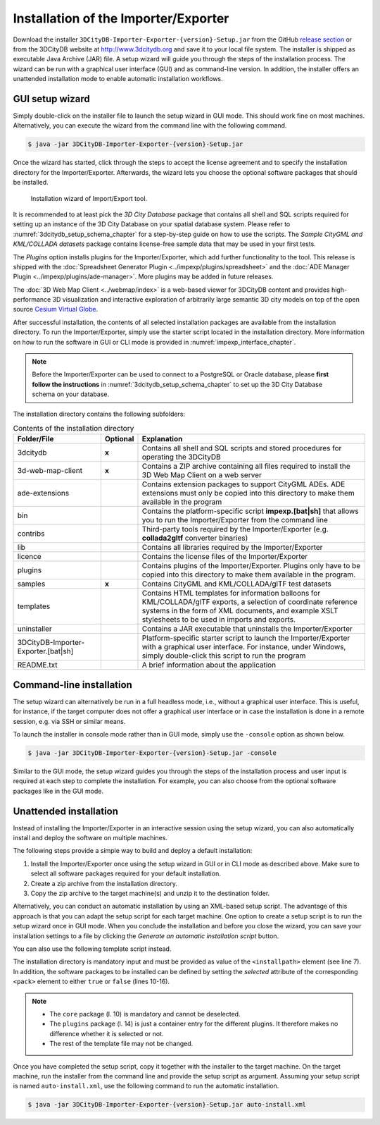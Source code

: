.. _first_steps_importer_exporter_installation:

Installation of the Importer/Exporter
-------------------------------------

Download the installer ``3DCityDB-Importer-Exporter-{version}-Setup.jar``
from the GitHub `release section <https://github.com/3dcitydb/importer-exporter/releases>`_
or from the 3DCityDB website at http://www.3dcitydb.org and save it to your
local file system. The installer is shipped as executable Java Archive (JAR)
file. A setup wizard will guide you through the steps of the installation
process. The wizard can be run with a graphical user interface (GUI) and as
command-line version. In addition, the installer offers an unattended
installation mode to enable automatic installation workflows.

.. _impexp_gui_installation_chapter:

GUI setup wizard
~~~~~~~~~~~~~~~~

Simply double-click on the installer file to launch the setup wizard
in GUI mode. This should work fine on most machines. Alternatively, you
can execute the wizard from the command line with the following command.

.. code:: bash

   $ java -jar 3DCityDB-Importer-Exporter-{version}-Setup.jar

Once the wizard has started, click through the steps to accept the license
agreement and to specify the installation directory for the
Importer/Exporter. Afterwards, the wizard lets you choose the
optional software packages that should be installed.

.. figure:: ../media/first_step_impexp_installation_wizard.png
   :name: first_step_impexp_installation_wizard

   Installation wizard of Import/Export tool.

It is recommended to at least pick the *3D City Database* package
that contains all shell and SQL scripts required for setting
up an instance of the 3D City Database on your spatial database system.
Please refer to :numref:`3dcitydb_setup_schema_chapter`
for a step-by-step guide on how to use the scripts.
The *Sample CityGML and KML/COLLADA datasets* package contains
license-free sample data that may be used in your first tests.

The *Plugins* option installs plugins for the
Importer/Exporter, which add further functionality to the tool. This
release is shipped with the
:doc:`Spreadsheet Generator Plugin <../impexp/plugins/spreadsheet>`
and the
:doc:`ADE Manager Plugin <../impexp/plugins/ade-manager>`.
More plugins may be added in future releases.

The :doc:`3D Web Map Client <../webmap/index>` is a web-based
viewer for 3DCityDB content and provides high-performance 3D visualization
and interactive exploration of arbitrarily large semantic 3D city models
on top of the open source `Cesium Virtual Globe <https://cesiumjs.org/>`_.

After successful installation, the contents of all selected installation
packages are available from the installation directory. To run the
Importer/Exporter, simply use the starter script located in the installation
directory. More information on how to run the
software in GUI or CLI mode is provided in :numref:`impexp_interface_chapter`.

.. note::
   Before the Importer/Exporter can be used to connect to a PostgreSQL or
   Oracle database, please **first follow the instructions** in
   :numref:`3dcitydb_setup_schema_chapter` to set up the 3D City Database
   schema on your database.

The installation directory contains the following subfolders:

..  table:: Contents of the installation directory
    :widths: 25 10 65
    :class: longtable

    +---------------------+---------------+-------------------------------------------+
    | **Folder/File**     | **Optional**  | **Explanation**                           |
    +=====================+===============+===========================================+
    | 3dcitydb            | **x**         | Contains all shell and SQL scripts        |
    |                     |               | and stored procedures for operating       |
    |                     |               | the 3DCityDB                              |
    +---------------------+---------------+-------------------------------------------+
    | 3d-web-map-client   | **x**         | Contains a ZIP archive containing         | 
    |                     |               | all files required to install the         |
    |                     |               | 3D Web Map Client on a web server         |
    +---------------------+---------------+-------------------------------------------+
    | ade-extensions      |               | Contains extension packages to            |
    |                     |               | support CityGML ADEs. ADE extensions      |
    |                     |               | must only be copied into this directory   |
    |                     |               | to make them available in the program     |
    +---------------------+---------------+-------------------------------------------+
    | bin                 |               | Contains the platform-specific script     |
    |                     |               | **impexp.[bat|sh]** that allows you to    |
    |                     |               | run the Importer/Exporter from the        |
    |                     |               | command line                              |
    +---------------------+---------------+-------------------------------------------+
    | contribs            |               | Third-party tools required by the         |
    |                     |               | Importer/Exporter (e.g. **collada2gltf**  |
    |                     |               | converter binaries)                       |
    +---------------------+---------------+-------------------------------------------+
    | lib                 |               | Contains all libraries required by the    |
    |                     |               | Importer/Exporter                         |
    +---------------------+---------------+-------------------------------------------+
    | licence             |               | Contains the license files of the         |
    |                     |               | Importer/Exporter                         |
    +---------------------+---------------+-------------------------------------------+
    | plugins             |               | Contains plugins of the Importer/Exporter.|
    |                     |               | Plugins only have to be copied into this  |
    |                     |               | directory to make them available in the   |
    |                     |               | program.                                  |
    +---------------------+---------------+-------------------------------------------+
    | samples             | **x**         | Contains CityGML and KML/COLLADA/glTF     |
    |                     |               | test datasets                             |
    +---------------------+---------------+-------------------------------------------+
    | templates           |               | Contains HTML templates for information   |
    |                     |               | balloons for KML/COLLADA/glTF exports, a  |
    |                     |               | selection of coordinate reference systems |
    |                     |               | in the form of XML documents, and example |
    |                     |               | XSLT stylesheets to be used in imports    |
    |                     |               | and exports.                              |
    +---------------------+---------------+-------------------------------------------+
    | uninstaller         |               | Contains a JAR executable that uninstalls |
    |                     |               | the Importer/Exporter                     |
    +---------------------+---------------+-------------------------------------------+
    | 3DCityDB-Importer-  |               | Platform-specific starter script to       |
    | Exporter.[bat|sh]   |               | launch the Importer/Exporter with a       |
    |                     |               | graphical user interface. For instance,   |
    |                     |               | under Windows, simply double-click this   |
    |                     |               | script to run the program                 |
    +---------------------+---------------+-------------------------------------------+
    | README.txt          |               | A brief information about the application |
    +---------------------+---------------+-------------------------------------------+

.. _impexp_cli_installation_chapter:

Command-line installation
~~~~~~~~~~~~~~~~~~~~~~~~~

The setup wizard can alternatively be run in a full headless mode,
i.e., without a graphical user interface. This is useful, for instance,
if the target computer does not offer a graphical user interface or
in case the installation is done in a remote session, e.g. via SSH or
similar means.

To launch the installer in console mode rather than in GUI mode,
simply use the ``-console`` option as shown below.

.. code:: bash

   $ java -jar 3DCityDB-Importer-Exporter-{version}-Setup.jar -console

Similar to the GUI mode, the setup wizard guides you through the
steps of the installation process and user input is required at each
step to complete the installation. For example, you can also choose
from the optional software packages like in the GUI mode.

.. _impexp_unattended_installation_chapter:

Unattended installation
~~~~~~~~~~~~~~~~~~~~~~~

Instead of installing the Importer/Exporter in an interactive session
using the setup wizard, you can also automatically install and deploy
the software on multiple machines.

The following steps provide a simple way to build and deploy a default
installation:

1. Install the Importer/Exporter once using the setup wizard in GUI
   or in CLI mode as described above. Make sure to select all software
   packages required for your default installation.
2. Create a zip archive from the installation directory.
3. Copy the zip archive to the target machine(s) and unzip it to the
   destination folder.

Alternatively, you can conduct an automatic installation by using an
XML-based setup script. The advantage of this approach is that you
can adapt the setup script for each target machine. One option to
create a setup script is to run the setup wizard once
in GUI mode. When you conclude the installation and before you close
the wizard, you can save your installation settings to a file by
clicking the *Generate an automatic installation script* button.

You can also use the following template script instead.

.. code-block:: xml
   :linenos:

   <?xml version="1.0" encoding="UTF-8" standalone="no"?>
   <AutomatedInstallation langpack="eng">
     <com.izforge.izpack.panels.HelloPanel id="hello"/>
     <com.izforge.izpack.panels.InfoPanel id="info"/>
     <com.izforge.izpack.panels.LicencePanel id="license"/>
     <com.izforge.izpack.panels.TargetPanel id="target">
       <installpath>path/to/installation/directory</installpath>
     </com.izforge.izpack.panels.TargetPanel>
     <com.izforge.izpack.panels.TreePacksPanel id="packs">
       <pack index="0" name="core" selected="true"/>
       <pack index="1" name="3dcitydb" selected="false"/>
       <pack index="2" name="3d-web-map-client" selected="false"/>
       <pack index="3" name="samples" selected="false"/>
       <pack index="4" name="plugins" selected="false"/>
       <pack index="5" name="plugin.spreadsheet.generator" selected="false"/>
       <pack index="6" name="plugin.ade-manager" selected="false"/>
     </com.izforge.izpack.panels.TreePacksPanel>
     <com.izforge.izpack.panels.SummaryPanel id="summary"/>
     <com.izforge.izpack.panels.InstallPanel id="install"/>
     <com.izforge.izpack.panels.ShortcutPanel id="shortcut"/>
     <com.izforge.izpack.panels.FinishPanel id="finish"/>
   </AutomatedInstallation>

The installation directory is mandatory input and must be provided as
value of the ``<installpath>`` element (see line 7). In addition,
the software packages to be installed can be defined by setting
the *selected* attribute of the corresponding ``<pack>`` element
to either ``true`` or ``false`` (lines 10-16).

.. note::

  - The ``core`` package (l. 10) is mandatory and cannot be deselected.
  - The ``plugins`` package (l. 14) is just a container entry for the
    different plugins. It therefore makes no difference whether it is
    selected or not.
  - The rest of the template file may not be changed.

Once you have completed the setup script, copy it together with the
installer to the target machine. On the target machine, run the
installer from the command line and provide the setup script as argument.
Assuming your setup script is named ``auto-install.xml``, use the
following command to run the automatic installation.

.. code:: bash

   $ java -jar 3DCityDB-Importer-Exporter-{version}-Setup.jar auto-install.xml
